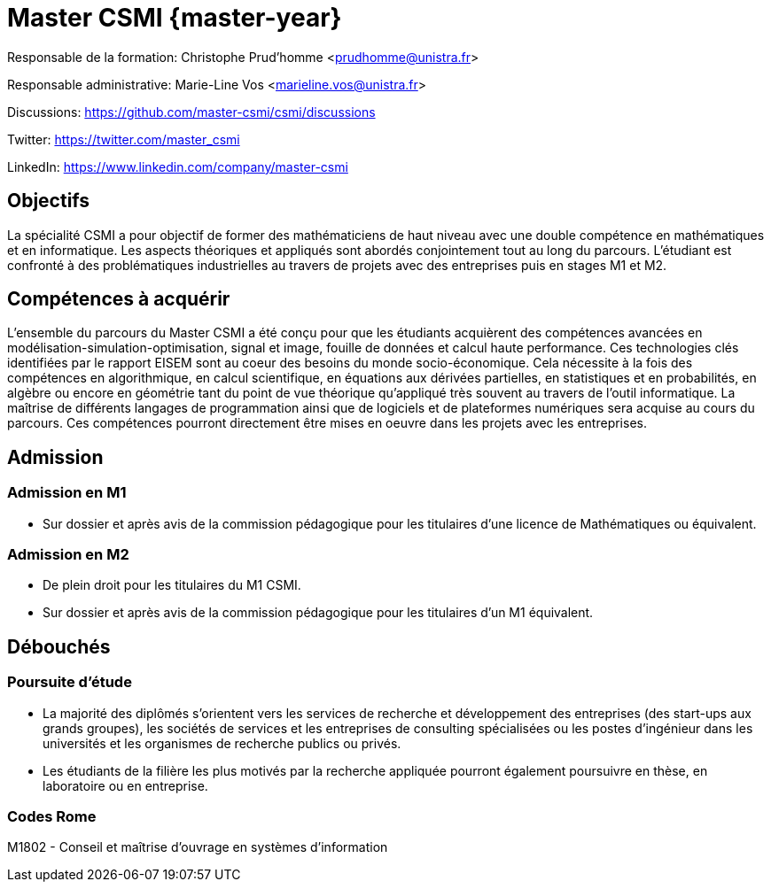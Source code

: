 :stem: latexmath
:imagesprefix:
ifdef::env-github,env-browser,env-vscode[:imagesprefix:]

= Master CSMI {master-year}

Responsable de la formation: Christophe Prud'homme <prudhomme@unistra.fr>

Responsable administrative: Marie-Line Vos <marieline.vos@unistra.fr>

Discussions: https://github.com/master-csmi/csmi/discussions

Twitter: https://twitter.com/master_csmi

LinkedIn: https://www.linkedin.com/company/master-csmi


== Objectifs 

La spécialité CSMI a pour objectif de former des mathématiciens de haut niveau avec une double compétence en mathématiques et en informatique. 
Les aspects théoriques et appliqués sont abordés conjointement tout au long du parcours. 
L’étudiant est confronté à des problématiques industrielles au travers de projets avec des entreprises puis en stages M1 et M2.

== Compétences à acquérir

L’ensemble du parcours du Master CSMI a été conçu pour que les étudiants acquièrent des compétences avancées en modélisation-simulation-optimisation, signal et image, fouille de données et calcul haute performance. 
Ces technologies clés identifiées par le rapport EISEM sont au coeur des besoins du monde socio-économique. 
Cela nécessite à la fois des compétences en algorithmique, en calcul scientifique, en équations aux dérivées partielles, en statistiques et en probabilités, en algèbre ou encore en géométrie tant du point de vue théorique qu’appliqué très souvent au travers de l’outil informatique.
La maîtrise de différents langages de programmation ainsi que de logiciels et de plateformes numériques sera acquise au cours du parcours.
Ces compétences pourront directement être mises en oeuvre dans les projets avec les entreprises.

== Admission

=== Admission en M1

- Sur dossier et après avis de la commission pédagogique pour les titulaires d’une licence de Mathématiques ou équivalent.

=== Admission en M2

- De plein droit pour les titulaires du M1 CSMI.  
- Sur dossier et après avis de la commission pédagogique pour les titulaires d'un M1 équivalent.

== Débouchés

=== Poursuite d'étude

- La majorité des diplômés s’orientent vers les services de recherche et développement des entreprises (des start-ups aux grands groupes), les sociétés de services et les entreprises de consulting spécialisées ou les postes d’ingénieur dans les universités et les organismes de recherche publics ou privés.
- Les étudiants de la filière les plus motivés par la recherche appliquée pourront également poursuivre en thèse, en laboratoire ou en entreprise.

=== Codes Rome
M1802 - Conseil et maîtrise d'ouvrage en systèmes d'information

// Sur ce site sont collectés les rapports de stage et de projets.

// - xref:csmi-stages:ROOT:index.adoc[Template] pour chaque année

